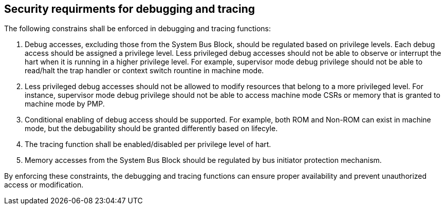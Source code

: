 
[[chapter1]]
== Security requirments for debugging and tracing

The following constrains shall be enforced in debugging and tracing functions:

1. Debug accesses, excluding those from the System Bus Block, should be regulated based on privilege levels. Each debug access should be assigned a privilege level. Less privileged debug accesses should not be able to observe or interrupt the hart when it is running in a higher privilege level. For example, supervisor mode debug privilege should not be able to read/halt the trap handler or context switch rountine in machine mode.

2. Less privileged debug accesses should not be allowed to modify resources that belong to a more privileged level. For instance, supervisor mode debug privilege should not be able to access machine mode CSRs or memory that is granted to machine mode by PMP.

3. Conditional enabling of debug access should be supported. For example, both ROM and Non-ROM can exist in machine mode, but the debugability should be granted differently based on lifecyle.

4. The tracing function shall be enabled/disabled per privilege level of hart. 

5. Memory accesses from the System Bus Block should be regulated by bus initiator protection mechanism.

By enforcing these constraints, the debugging and tracing functions can ensure proper availability and prevent unauthorized access or modification.

